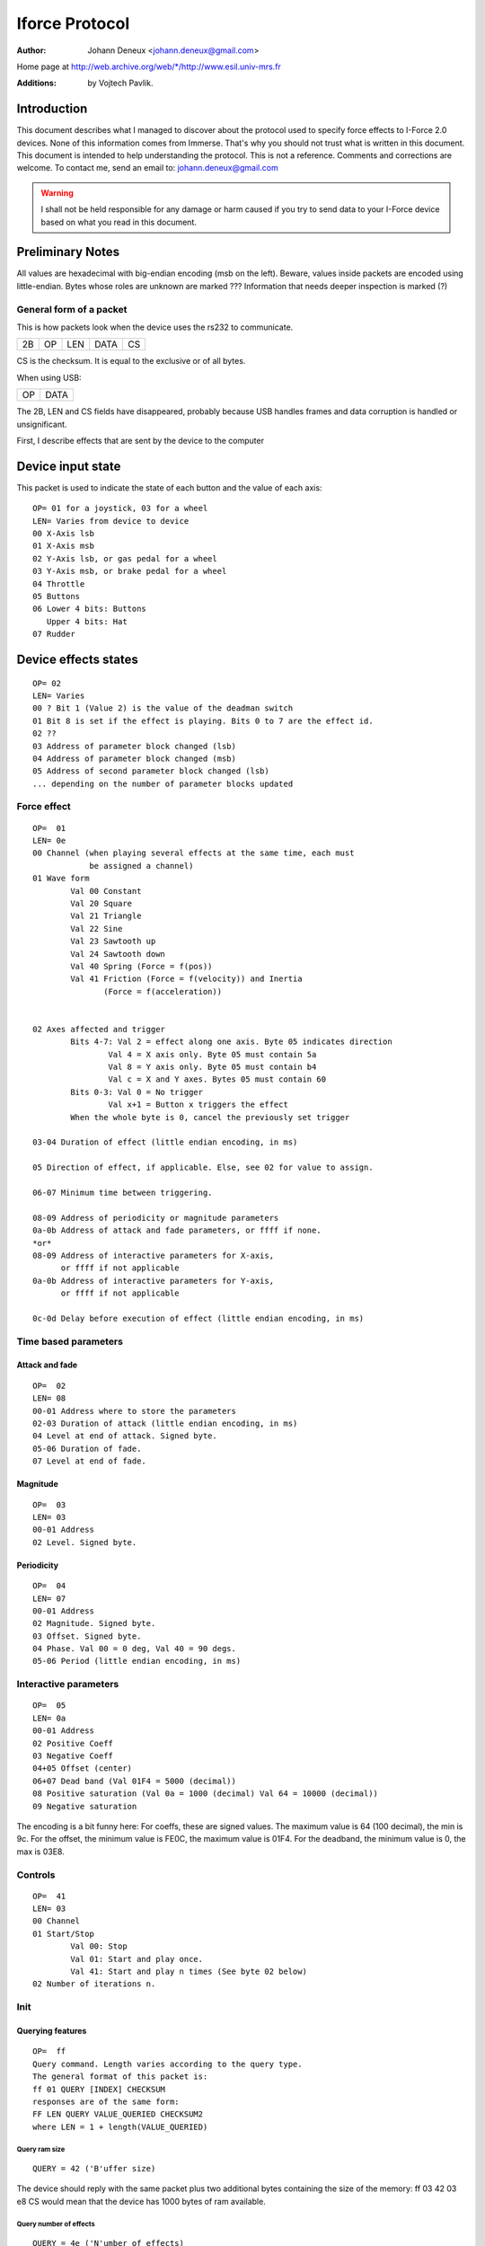 ===============
Iforce Protocol
===============

:Author: Johann Deneux <johann.deneux@gmail.com>

Home page at `<http://web.archive.org/web/*/http://www.esil.univ-mrs.fr>`_

:Additions: by Vojtech Pavlik.


Introduction
============

This document describes what I managed to discover about the protocol used to
specify force effects to I-Force 2.0 devices.  None of this information comes
from Immerse. That's why you should not trust what is written in this
document. This document is intended to help understanding the protocol.
This is not a reference. Comments and corrections are welcome.  To contact me,
send an email to: johann.deneux@gmail.com

.. warning::

    I shall not be held responsible for any damage or harm caused if you try to
    send data to your I-Force device based on what you read in this document.

Preliminary Notes
=================

All values are hexadecimal with big-endian encoding (msb on the left). Beware,
values inside packets are encoded using little-endian.  Bytes whose roles are
unknown are marked ???  Information that needs deeper inspection is marked (?)

General form of a packet
------------------------

This is how packets look when the device uses the rs232 to communicate.

== == === ==== ==
2B OP LEN DATA CS
== == === ==== ==

CS is the checksum. It is equal to the exclusive or of all bytes.

When using USB:

== ====
OP DATA
== ====

The 2B, LEN and CS fields have disappeared, probably because USB handles
frames and data corruption is handled or unsignificant.

First, I describe effects that are sent by the device to the computer

Device input state
==================

This packet is used to indicate the state of each button and the value of each
axis::

    OP= 01 for a joystick, 03 for a wheel
    LEN= Varies from device to device
    00 X-Axis lsb
    01 X-Axis msb
    02 Y-Axis lsb, or gas pedal for a wheel
    03 Y-Axis msb, or brake pedal for a wheel
    04 Throttle
    05 Buttons
    06 Lower 4 bits: Buttons
       Upper 4 bits: Hat
    07 Rudder

Device effects states
=====================

::

    OP= 02
    LEN= Varies
    00 ? Bit 1 (Value 2) is the value of the deadman switch
    01 Bit 8 is set if the effect is playing. Bits 0 to 7 are the effect id.
    02 ??
    03 Address of parameter block changed (lsb)
    04 Address of parameter block changed (msb)
    05 Address of second parameter block changed (lsb)
    ... depending on the number of parameter blocks updated

Force effect
------------

::

    OP=  01
    LEN= 0e
    00 Channel (when playing several effects at the same time, each must
                be assigned a channel)
    01 Wave form
	    Val 00 Constant
	    Val 20 Square
	    Val 21 Triangle
	    Val 22 Sine
	    Val 23 Sawtooth up
	    Val 24 Sawtooth down
	    Val 40 Spring (Force = f(pos))
	    Val 41 Friction (Force = f(velocity)) and Inertia
	           (Force = f(acceleration))


    02 Axes affected and trigger
	    Bits 4-7: Val 2 = effect along one axis. Byte 05 indicates direction
		    Val 4 = X axis only. Byte 05 must contain 5a
		    Val 8 = Y axis only. Byte 05 must contain b4
		    Val c = X and Y axes. Bytes 05 must contain 60
	    Bits 0-3: Val 0 = No trigger
		    Val x+1 = Button x triggers the effect
	    When the whole byte is 0, cancel the previously set trigger

    03-04 Duration of effect (little endian encoding, in ms)

    05 Direction of effect, if applicable. Else, see 02 for value to assign.

    06-07 Minimum time between triggering.

    08-09 Address of periodicity or magnitude parameters
    0a-0b Address of attack and fade parameters, or ffff if none.
    *or*
    08-09 Address of interactive parameters for X-axis,
          or ffff if not applicable
    0a-0b Address of interactive parameters for Y-axis,
	  or ffff if not applicable

    0c-0d Delay before execution of effect (little endian encoding, in ms)


Time based parameters
---------------------

Attack and fade
^^^^^^^^^^^^^^^

::

    OP=  02
    LEN= 08
    00-01 Address where to store the parameters
    02-03 Duration of attack (little endian encoding, in ms)
    04 Level at end of attack. Signed byte.
    05-06 Duration of fade.
    07 Level at end of fade.

Magnitude
^^^^^^^^^

::

    OP=  03
    LEN= 03
    00-01 Address
    02 Level. Signed byte.

Periodicity
^^^^^^^^^^^

::

    OP=  04
    LEN= 07
    00-01 Address
    02 Magnitude. Signed byte.
    03 Offset. Signed byte.
    04 Phase. Val 00 = 0 deg, Val 40 = 90 degs.
    05-06 Period (little endian encoding, in ms)

Interactive parameters
----------------------

::

    OP=  05
    LEN= 0a
    00-01 Address
    02 Positive Coeff
    03 Negative Coeff
    04+05 Offset (center)
    06+07 Dead band (Val 01F4 = 5000 (decimal))
    08 Positive saturation (Val 0a = 1000 (decimal) Val 64 = 10000 (decimal))
    09 Negative saturation

The encoding is a bit funny here: For coeffs, these are signed values. The
maximum value is 64 (100 decimal), the min is 9c.
For the offset, the minimum value is FE0C, the maximum value is 01F4.
For the deadband, the minimum value is 0, the max is 03E8.

Controls
--------

::

    OP=  41
    LEN= 03
    00 Channel
    01 Start/Stop
	    Val 00: Stop
	    Val 01: Start and play once.
	    Val 41: Start and play n times (See byte 02 below)
    02 Number of iterations n.

Init
----


Querying features
^^^^^^^^^^^^^^^^^
::

    OP=  ff
    Query command. Length varies according to the query type.
    The general format of this packet is:
    ff 01 QUERY [INDEX] CHECKSUM
    responses are of the same form:
    FF LEN QUERY VALUE_QUERIED CHECKSUM2
    where LEN = 1 + length(VALUE_QUERIED)

Query ram size
~~~~~~~~~~~~~~

::

    QUERY = 42 ('B'uffer size)

The device should reply with the same packet plus two additional bytes
containing the size of the memory:
ff 03 42 03 e8 CS would mean that the device has 1000 bytes of ram available.

Query number of effects
~~~~~~~~~~~~~~~~~~~~~~~

::

    QUERY = 4e ('N'umber of effects)

The device should respond by sending the number of effects that can be played
at the same time (one byte)
ff 02 4e 14 CS would stand for 20 effects.

Vendor's id
~~~~~~~~~~~

::

    QUERY = 4d ('M'anufacturer)

Query the vendors'id (2 bytes)

Product id
~~~~~~~~~~

::

    QUERY = 50 ('P'roduct)

Query the product id (2 bytes)

Open device
~~~~~~~~~~~

::

    QUERY = 4f ('O'pen)

No data returned.

Close device
~~~~~~~~~~~~

::

    QUERY = 43 ('C')lose

No data returned.

Query effect
~~~~~~~~~~~~

::

    QUERY = 45 ('E')

Send effect type.
Returns nonzero if supported (2 bytes)

Firmware Version
~~~~~~~~~~~~~~~~

::

    QUERY = 56 ('V'ersion)

Sends back 3 bytes - major, minor, subminor

Initialisation of the device
^^^^^^^^^^^^^^^^^^^^^^^^^^^^

Set Control
~~~~~~~~~~~

.. note::
    Device dependent, can be different on different models!

::

    OP=  40 <idx> <val> [<val>]
    LEN= 2 or 3
    00 Idx
       Idx 00 Set dead zone (0..2048)
       Idx 01 Ignore Deadman sensor (0..1)
       Idx 02 Enable comm watchdog (0..1)
       Idx 03 Set the strength of the spring (0..100)
       Idx 04 Enable or disable the spring (0/1)
       Idx 05 Set axis saturation threshold (0..2048)

Set Effect State
~~~~~~~~~~~~~~~~

::

    OP=  42 <val>
    LEN= 1
    00 State
       Bit 3 Pause force feedback
       Bit 2 Enable force feedback
       Bit 0 Stop all effects

Set overall
~~~~~~~~~~~

::

    OP=  43 <val>
    LEN= 1
    00 Gain
       Val 00 = 0%
       Val 40 = 50%
       Val 80 = 100%

Parameter memory
----------------

Each device has a certain amount of memory to store parameters of effects.
The amount of RAM may vary, I encountered values from 200 to 1000 bytes. Below
is the amount of memory apparently needed for every set of parameters:

 - period : 0c
 - magnitude : 02
 - attack and fade : 0e
 - interactive : 08

Appendix: How to study the protocol?
====================================

1. Generate effects using the force editor provided with the DirectX SDK, or
use Immersion Studio (freely available at their web site in the developer section:
www.immersion.com)
2. Start a soft spying RS232 or USB (depending on where you connected your
joystick/wheel). I used ComPortSpy from fCoder (alpha version!)
3. Play the effect, and watch what happens on the spy screen.

A few words about ComPortSpy:
At first glance, this software seems, hum, well... gy. In fact, data appear with a
few seconds latency. Personally, I restart it every time I play an effect.
Remember it's free (as in free beer) and alpha!

URLS
====

Check http://www.immerse.com for Immersion Studio,
and http://www.fcoder.com for ComPortSpy.


I-Force is trademark of Immersion Corp.
